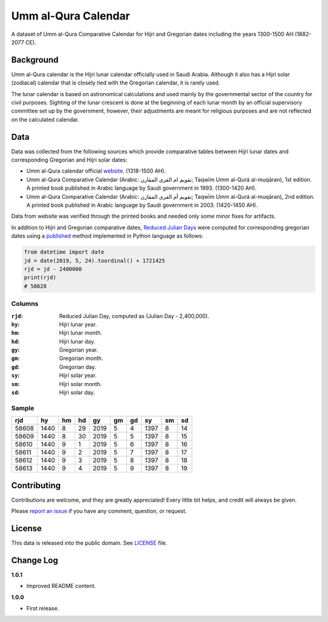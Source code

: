 Umm al-Qura Calendar
====================

A dataset of Umm al-Qura Comparative Calendar for Hijri and Gregorian dates
including the years 1300-1500 AH (1882-2077 CE).

|data| |license|

.. |data|
   image:: https://goodtables.io/badge/github/dralshehri/ummalqura-calendar.svg
   :alt: Data Status
   :target: https://goodtables.io/github/dralshehri/ummalqura-calendar
.. |license|
   image:: https://img.shields.io/github/license/dralshehri/ummalqura-calendar.svg
   :alt: License
   :target: https://github.com/dralshehri/ummalqura-calendar/blob/master/LICENSE

Background
----------

Umm al-Qura calendar is the Hijri lunar calendar officially used in Saudi
Arabia. Although it also has a Hijri solar (zodiacal) calendar that is closely
tied with the Gregorian calendar, it is rarely used.

The lunar calendar is based on astronomical calculations and used mainly by
the governmental sector of the country for civil purposes. Sighting of the
lunar crescent is done at the beginning of each lunar month by an official
supervisory committee set up by the government, however, their adjustments are
meant for religious purposes and are not reflected on the calculated calendar.

Data
----

Data was collected from the following sources which provide comparative tables
between Hijri lunar dates and corresponding Gregorian and Hijri solar dates:

- Umm al-Qura calendar official `website`_.
  (1318-1500 AH).
- Umm al-Qura Comparative Calendar (Arabic: تقويم ام القرى المقارن;
  Taqwīm Umm al-Qurá al-muqāran), 1st edition.
  A printed book published in Arabic language by Saudi government in 1993.
  (1300-1420 AH).
- Umm al-Qura Comparative Calendar (Arabic: تقويم أم القرى المقارن;
  Taqwīm Umm al-Qurá al-muqāran), 2nd edition.
  A printed book published in Arabic language by Saudi government in 2003.
  (1420-1450 AH).

Data from website was verified through the printed books and needed only some
minor fixes for artifacts.

In addition to Hijri and Gregorian comparative dates, `Reduced Julian Days`_
were computed for corresponding gregorian dates using a `published`_ method
implemented in Python language as follows:

.. code-block:: Python

    from datetime import date
    jd = date(2019, 5, 24).toordinal() + 1721425
    rjd = jd - 2400000
    print(rjd)
    # 58628

.. _website: http://www.ummulqura.org.sa/Index.aspx
.. _Reduced Julian Days: https://calendars.wikia.org/wiki/Julian_day_number
.. _published: http://citeseerx.ist.psu.edu/viewdoc/summary?doi=10.1.1.13.9215

Columns
~~~~~~~

:``rjd``: Reduced Julian Day, computed as (Julian Day - 2,400,000).
:``hy``: Hijri lunar year.
:``hm``: Hijri lunar month.
:``hd``: Hijri lunar day.
:``gy``: Gregorian year.
:``gm``: Gregorian month.
:``gd``: Gregorian day.
:``sy``: Hijri solar year.
:``sm``: Hijri solar month.
:``sd``: Hijri solar day.

Sample
~~~~~~

=======  ======  ====  ====  ======  ====  ====  ======  ====  ====
  rjd      hy     hm    hd     gy     gm    gd     sy     sm    sd
=======  ======  ====  ====  ======  ====  ====  ======  ====  ====
 58608    1440    8     29    2019    5     4     1397     8    14
 58609    1440    8     30    2019    5     5     1397     8    15
 58610    1440    9     1     2019    5     6     1397     8    16
 58611    1440    9     2     2019    5     7     1397     8    17
 58612    1440    9     3     2019    5     8     1397     8    18
 58613    1440    9     4     2019    5     9     1397     8    19
=======  ======  ====  ====  ======  ====  ====  ======  ====  ====

Contributing
------------

Contributions are welcome, and they are greatly appreciated! Every little bit
helps, and credit will always be given.

Please `report an issue`_ if you have any comment, question, or request.

.. _report an issue: https://github.com/dralshehri/ummalqura-calendar/issues

License
-------

This data is released into the public domain. See `LICENSE`_ file.

.. _LICENSE: https://github.com/dralshehri/ummalqura-calendar/blob/master/LICENSE

Change Log
----------

**1.0.1**

- Improved README content.

**1.0.0**

- First release.
